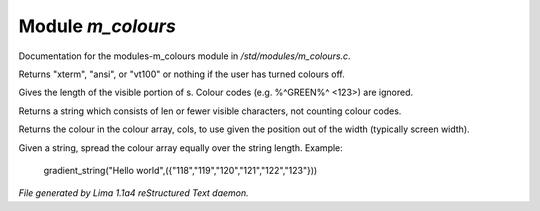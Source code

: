 Module *m_colours*
*******************

Documentation for the modules-m_colours module in */std/modules/m_colours.c*.

.. c:function:: string terminal_mode()

Returns "xterm", "ansi", or "vt100" or nothing if the user
has turned colours off.


.. c:function:: int colour_strlen(string str)

Gives the length of the visible portion of s.  Colour
codes (e.g. %^GREEN%^ <123>) are ignored.


.. c:function:: string colour_truncate(string str, int len)

Returns a string which consists of len or
fewer visible characters, not counting colour codes.


.. c:function:: string use_colour(string *cols, int position, int width)

Returns the colour in the colour array, cols, to use given the position
out of the width (typically screen width).


.. c:function:: string gradient_string(string str, string *cols)

Given a string, spread the colour array equally over the string length.
Example:

  gradient_string("Hello world",({"118","119","120","121","122","123"}))



*File generated by Lima 1.1a4 reStructured Text daemon.*
